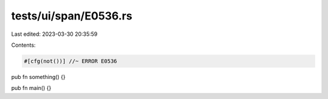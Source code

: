tests/ui/span/E0536.rs
======================

Last edited: 2023-03-30 20:35:59

Contents:

.. code-block:: rs

    #[cfg(not())] //~ ERROR E0536
pub fn something() {}

pub fn main() {}


